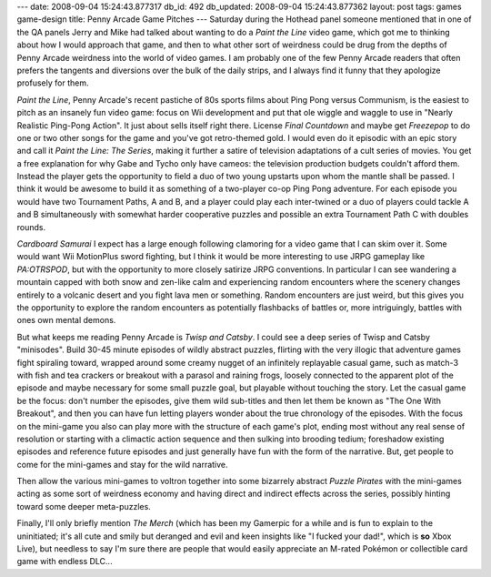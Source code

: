 ---
date: 2008-09-04 15:24:43.877317
db_id: 492
db_updated: 2008-09-04 15:24:43.877362
layout: post
tags: games game-design
title: Penny Arcade Game Pitches
---
Saturday during the Hothead panel someone mentioned that in one of the QA panels Jerry and Mike had talked about wanting to do a *Paint the Line* video game, which got me to thinking about how I would approach that game, and then to what other sort of weirdness could be drug from the depths of Penny Arcade weirdness into the world of video games.  I am probably one of the few Penny Arcade readers that often prefers the tangents and diversions over the bulk of the daily strips, and I always find it funny that they apologize profusely for them.

*Paint the Line*, Penny Arcade's recent pastiche of 80s sports films about Ping Pong versus Communism, is the easiest to pitch as an insanely fun video game: focus on Wii development and put that ole wiggle and waggle to use in "Nearly Realistic Ping-Pong Action".  It just about sells itself right there.  License *Final Countdown* and maybe get *Freezepop* to do one or two other songs for the game and you've got retro-themed gold.  I would even do it episodic with an epic story and call it *Paint the Line: The Series*, making it further a satire of television adaptations of a cult series of movies.  You get a free explanation for why Gabe and Tycho only have cameos: the television production budgets couldn't afford them.  Instead the player gets the opportunity to field a duo of two young upstarts upon whom the mantle shall be passed.  I think it would be awesome to build it as something of a two-player co-op Ping Pong adventure.  For each episode you would have two Tournament Paths, A and B, and a player could play each inter-twined or a duo of players could tackle A and B simultaneously with somewhat harder cooperative puzzles and possible an extra Tournament Path C with doubles rounds.

*Cardboard Samurai* I expect has a large enough following clamoring for a video game that I can skim over it.  Some would want Wii MotionPlus sword fighting, but I think it would be more interesting to use JRPG gameplay like *PA:OTRSPOD*, but with the opportunity to more closely satirize JRPG conventions.  In particular I can see wandering a mountain capped with both snow and zen-like calm and experiencing random encounters where the scenery changes entirely to a volcanic desert and you fight lava men or something.  Random encounters are just weird, but this gives you the opportunity to explore the random encounters as potentially flashbacks of battles or, more intriguingly, battles with ones own mental demons.

But what keeps me reading Penny Arcade is *Twisp and Catsby*.  I could see a deep series of Twisp and Catsby "minisodes".  Build 30-45 minute episodes of wildly abstract puzzles, flirting with the very illogic that adventure games fight spiraling toward, wrapped around some creamy nugget of an infinitely replayable casual game, such as match-3 with fish and tea crackers or breakout with a parasol and raining frogs, loosely connected to the apparent plot of the episode and maybe necessary for some small puzzle goal, but playable without touching the story.  Let the casual game be the focus: don't number the episodes, give them wild sub-titles and then let them be known as "The One With Breakout", and then you can have fun letting players wonder about the true chronology of the episodes.  With the focus on the mini-game you also can play more with the structure of each game's plot, ending most without any real sense of resolution or starting with a climactic action sequence and then sulking into brooding tedium; foreshadow existing episodes and reference future episodes and just generally have fun with the form of the narrative.  But, get people to come for the mini-games and stay for the wild narrative.

Then allow the various mini-games to voltron together into some bizarrely abstract *Puzzle Pirates* with the mini-games acting as some sort of weirdness economy and having direct and indirect effects across the series, possibly hinting toward some deeper meta-puzzles.

Finally, I'll only briefly mention *The Merch* (which has been my Gamerpic for a while and is fun to explain to the uninitiated; it's all cute and smily but deranged and evil and keen insights like "I fucked your dad!", which is **so** Xbox Live), but needless to say I'm sure there are people that would easily appreciate an M-rated Pokémon or collectible card game with endless DLC...